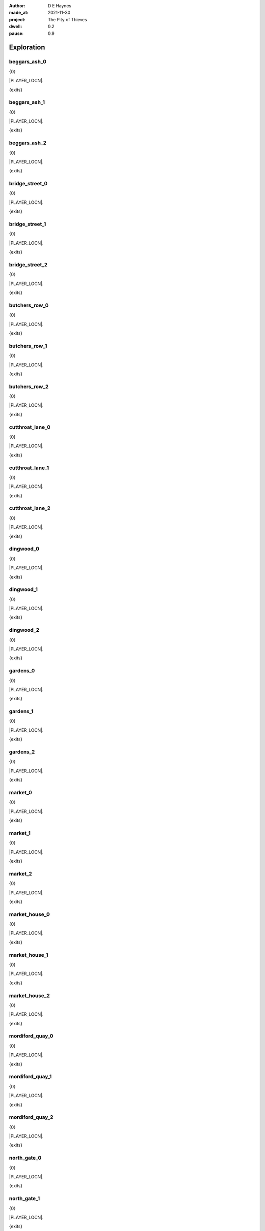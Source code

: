 :author:    D E Haynes
:made_at:   2021-11-30
:project:   The Pity of Thieves
:dwell: 0.2
:pause: 0.9

.. entity:: PLAYER
   :types:  pot.world.Character
   :states: pot.types.Engagement.player

.. entity:: RAT
   :types:  pot.world.Character
   :states: pot.types.Engagement.acting
            pot.world.Location.woodshed

.. entity:: DRAMA
   :types:  balladeer.Drama
   :states: pot.types.Operation.prompt

.. entity:: SETTINGS
   :types:  balladeer.Settings

Exploration
===========

beggars_ash_0
-------------

.. condition:: PLAYER.state pot.world.Location.beggars_ash
.. condition:: DRAMA.state 0

{0}

.. todo

|PLAYER_LOCN|.

{exits}

.. fx:: pot.img |LOCN_NAME|.png
   :offset: 1
   :duration: 3

.. property:: DRAMA.state 1

beggars_ash_1
-------------

.. condition:: PLAYER.state pot.world.Location.beggars_ash
.. condition:: DRAMA.state 1

{0}

.. todo

|PLAYER_LOCN|.

{exits}

.. fx:: pot.img |LOCN_NAME|.png
   :offset: 1
   :duration: 3

.. property:: DRAMA.state 2

beggars_ash_2
-------------

.. condition:: PLAYER.state pot.world.Location.beggars_ash
.. condition:: DRAMA.state 2

{0}

.. todo

|PLAYER_LOCN|.

{exits}

.. fx:: pot.img |LOCN_NAME|.png
   :offset: 1
   :duration: 3

.. property:: DRAMA.state 1

bridge_street_0
---------------

.. condition:: PLAYER.state pot.world.Location.bridge_street
.. condition:: DRAMA.state 0

{0}

.. todo

|PLAYER_LOCN|.

{exits}

.. fx:: pot.img |LOCN_NAME|.png
   :offset: 1
   :duration: 3

.. property:: DRAMA.state 1

bridge_street_1
---------------

.. condition:: PLAYER.state pot.world.Location.bridge_street
.. condition:: DRAMA.state 1

{0}

.. todo

|PLAYER_LOCN|.

{exits}

.. fx:: pot.img |LOCN_NAME|.png
   :offset: 1
   :duration: 3

.. property:: DRAMA.state 2

bridge_street_2
---------------

.. condition:: PLAYER.state pot.world.Location.bridge_street
.. condition:: DRAMA.state 2

{0}

.. todo

|PLAYER_LOCN|.

{exits}

.. fx:: pot.img |LOCN_NAME|.png
   :offset: 1
   :duration: 3

.. property:: DRAMA.state 1

butchers_row_0
--------------

.. condition:: PLAYER.state pot.world.Location.butchers_row
.. condition:: DRAMA.state 0

{0}

.. todo

|PLAYER_LOCN|.

{exits}

.. fx:: pot.img |LOCN_NAME|.png
   :offset: 1
   :duration: 3

.. property:: DRAMA.state 1

butchers_row_1
--------------

.. condition:: PLAYER.state pot.world.Location.butchers_row
.. condition:: DRAMA.state 1

{0}

.. todo

|PLAYER_LOCN|.

{exits}

.. fx:: pot.img |LOCN_NAME|.png
   :offset: 1
   :duration: 3

.. property:: DRAMA.state 2

butchers_row_2
--------------

.. condition:: PLAYER.state pot.world.Location.butchers_row
.. condition:: DRAMA.state 2

{0}

.. todo

|PLAYER_LOCN|.

{exits}

.. fx:: pot.img |LOCN_NAME|.png
   :offset: 1
   :duration: 3

.. property:: DRAMA.state 1

cutthroat_lane_0
----------------

.. condition:: PLAYER.state pot.world.Location.cutthroat_lane
.. condition:: DRAMA.state 0

{0}

.. todo

|PLAYER_LOCN|.

{exits}

.. fx:: pot.img |LOCN_NAME|.png
   :offset: 1
   :duration: 3

.. property:: DRAMA.state 1

cutthroat_lane_1
----------------

.. condition:: PLAYER.state pot.world.Location.cutthroat_lane
.. condition:: DRAMA.state 1

{0}

.. todo

|PLAYER_LOCN|.

{exits}

.. fx:: pot.img |LOCN_NAME|.png
   :offset: 1
   :duration: 3

.. property:: DRAMA.state 2

cutthroat_lane_2
----------------

.. condition:: PLAYER.state pot.world.Location.cutthroat_lane
.. condition:: DRAMA.state 2

{0}

.. todo

|PLAYER_LOCN|.

{exits}

.. fx:: pot.img |LOCN_NAME|.png
   :offset: 1
   :duration: 3

.. property:: DRAMA.state 1

dingwood_0
----------

.. condition:: PLAYER.state pot.world.Location.dingwood
.. condition:: DRAMA.state 0

{0}

.. todo

|PLAYER_LOCN|.

{exits}

.. fx:: pot.img |LOCN_NAME|.png
   :offset: 1
   :duration: 3

.. property:: DRAMA.state 1

dingwood_1
----------

.. condition:: PLAYER.state pot.world.Location.dingwood
.. condition:: DRAMA.state 1

{0}

.. todo

|PLAYER_LOCN|.

{exits}

.. fx:: pot.img |LOCN_NAME|.png
   :offset: 1
   :duration: 3

.. property:: DRAMA.state 2

dingwood_2
----------

.. condition:: PLAYER.state pot.world.Location.dingwood
.. condition:: DRAMA.state 2

{0}

.. todo

|PLAYER_LOCN|.

{exits}

.. fx:: pot.img |LOCN_NAME|.png
   :offset: 1
   :duration: 3

.. property:: DRAMA.state 1

gardens_0
---------

.. condition:: PLAYER.state pot.world.Location.gardens
.. condition:: DRAMA.state 0

{0}

.. todo

|PLAYER_LOCN|.

{exits}

.. fx:: pot.img |LOCN_NAME|.png
   :offset: 1
   :duration: 3

.. property:: DRAMA.state 1

gardens_1
---------

.. condition:: PLAYER.state pot.world.Location.gardens
.. condition:: DRAMA.state 1

{0}

.. todo

|PLAYER_LOCN|.

{exits}

.. fx:: pot.img |LOCN_NAME|.png
   :offset: 1
   :duration: 3

.. property:: DRAMA.state 2

gardens_2
---------

.. condition:: PLAYER.state pot.world.Location.gardens
.. condition:: DRAMA.state 2

{0}

.. todo

|PLAYER_LOCN|.

{exits}

.. fx:: pot.img |LOCN_NAME|.png
   :offset: 1
   :duration: 3

.. property:: DRAMA.state 1

market_0
--------

.. condition:: PLAYER.state pot.world.Location.market
.. condition:: DRAMA.state 0

{0}

.. todo

|PLAYER_LOCN|.

{exits}

.. fx:: pot.img |LOCN_NAME|.png
   :offset: 1
   :duration: 3

.. property:: DRAMA.state 1

market_1
--------

.. condition:: PLAYER.state pot.world.Location.market
.. condition:: DRAMA.state 1

{0}

.. todo

|PLAYER_LOCN|.

{exits}

.. fx:: pot.img |LOCN_NAME|.png
   :offset: 1
   :duration: 3

.. property:: DRAMA.state 2

market_2
--------

.. condition:: PLAYER.state pot.world.Location.market
.. condition:: DRAMA.state 2

{0}

.. todo

|PLAYER_LOCN|.

{exits}

.. fx:: pot.img |LOCN_NAME|.png
   :offset: 1
   :duration: 3

.. property:: DRAMA.state 1

market_house_0
--------------

.. condition:: PLAYER.state pot.world.Location.market_house
.. condition:: DRAMA.state 0

{0}

.. todo

|PLAYER_LOCN|.

{exits}

.. fx:: pot.img |LOCN_NAME|.png
   :offset: 1
   :duration: 3

.. property:: DRAMA.state 1

market_house_1
--------------

.. condition:: PLAYER.state pot.world.Location.market_house
.. condition:: DRAMA.state 1

{0}

.. todo

|PLAYER_LOCN|.

{exits}

.. fx:: pot.img |LOCN_NAME|.png
   :offset: 1
   :duration: 3

.. property:: DRAMA.state 2

market_house_2
--------------

.. condition:: PLAYER.state pot.world.Location.market_house
.. condition:: DRAMA.state 2

{0}

.. todo

|PLAYER_LOCN|.

{exits}

.. fx:: pot.img |LOCN_NAME|.png
   :offset: 1
   :duration: 3

.. property:: DRAMA.state 1

mordiford_quay_0
----------------

.. condition:: PLAYER.state pot.world.Location.mordiford_quay
.. condition:: DRAMA.state 0

{0}

.. todo

|PLAYER_LOCN|.

{exits}

.. fx:: pot.img |LOCN_NAME|.png
   :offset: 1
   :duration: 3

.. property:: DRAMA.state 1

mordiford_quay_1
----------------

.. condition:: PLAYER.state pot.world.Location.mordiford_quay
.. condition:: DRAMA.state 1

{0}

.. todo

|PLAYER_LOCN|.

{exits}

.. fx:: pot.img |LOCN_NAME|.png
   :offset: 1
   :duration: 3

.. property:: DRAMA.state 2

mordiford_quay_2
----------------

.. condition:: PLAYER.state pot.world.Location.mordiford_quay
.. condition:: DRAMA.state 2

{0}

.. todo

|PLAYER_LOCN|.

{exits}

.. fx:: pot.img |LOCN_NAME|.png
   :offset: 1
   :duration: 3

.. property:: DRAMA.state 1

north_gate_0
------------

.. condition:: PLAYER.state pot.world.Location.north_gate
.. condition:: DRAMA.state 0

{0}

.. todo

|PLAYER_LOCN|.

{exits}

.. fx:: pot.img |LOCN_NAME|.png
   :offset: 1
   :duration: 3

.. property:: DRAMA.state 1

north_gate_1
------------

.. condition:: PLAYER.state pot.world.Location.north_gate
.. condition:: DRAMA.state 1

{0}

.. todo

|PLAYER_LOCN|.

{exits}

.. fx:: pot.img |LOCN_NAME|.png
   :offset: 1
   :duration: 3

.. property:: DRAMA.state 2

north_gate_2
------------

.. condition:: PLAYER.state pot.world.Location.north_gate
.. condition:: DRAMA.state 2

{0}

.. todo

|PLAYER_LOCN|.

{exits}

.. fx:: pot.img |LOCN_NAME|.png
   :offset: 1
   :duration: 3

.. property:: DRAMA.state 1

orchard_0
---------

.. condition:: PLAYER.state pot.world.Location.orchard
.. condition:: DRAMA.state 0

{0}

.. todo

|PLAYER_LOCN|.

{exits}

.. fx:: pot.img |LOCN_NAME|.png
   :offset: 1
   :duration: 3

.. property:: DRAMA.state 1

orchard_1
---------

.. condition:: PLAYER.state pot.world.Location.orchard
.. condition:: DRAMA.state 1

{0}

.. todo

|PLAYER_LOCN|.

{exits}

.. fx:: pot.img |LOCN_NAME|.png
   :offset: 1
   :duration: 3

.. property:: DRAMA.state 2

orchard_2
---------

.. condition:: PLAYER.state pot.world.Location.orchard
.. condition:: DRAMA.state 2

{0}

.. todo

|PLAYER_LOCN|.

{exits}

.. fx:: pot.img |LOCN_NAME|.png
   :offset: 1
   :duration: 3

.. property:: DRAMA.state 1

ross_road_0
-----------

.. condition:: PLAYER.state pot.world.Location.ross_road
.. condition:: DRAMA.state 0

{0}

.. todo

|PLAYER_LOCN|.

{exits}

.. fx:: pot.img |LOCN_NAME|.png
   :offset: 1
   :duration: 3

.. property:: DRAMA.state 1

ross_road_1
-----------

.. condition:: PLAYER.state pot.world.Location.ross_road
.. condition:: DRAMA.state 1

{0}

.. todo

|PLAYER_LOCN|.

{exits}

.. fx:: pot.img |LOCN_NAME|.png
   :offset: 1
   :duration: 3

.. property:: DRAMA.state 2

ross_road_2
-----------

.. condition:: PLAYER.state pot.world.Location.ross_road
.. condition:: DRAMA.state 2

{0}

.. todo

|PLAYER_LOCN|.

{exits}

.. fx:: pot.img |LOCN_NAME|.png
   :offset: 1
   :duration: 3

.. property:: DRAMA.state 1

south_end_0
-----------

.. condition:: PLAYER.state pot.world.Location.south_end
.. condition:: DRAMA.state 0

{0}

.. todo

|PLAYER_LOCN|.

{exits}

.. fx:: pot.img |LOCN_NAME|.png
   :offset: 1
   :duration: 3

.. property:: DRAMA.state 1

south_end_1
-----------

.. condition:: PLAYER.state pot.world.Location.south_end
.. condition:: DRAMA.state 1

{0}

.. todo

|PLAYER_LOCN|.

{exits}

.. fx:: pot.img |LOCN_NAME|.png
   :offset: 1
   :duration: 3

.. property:: DRAMA.state 2

south_end_2
-----------

.. condition:: PLAYER.state pot.world.Location.south_end
.. condition:: DRAMA.state 2

{0}

.. todo

|PLAYER_LOCN|.

{exits}

.. fx:: pot.img |LOCN_NAME|.png
   :offset: 1
   :duration: 3

.. property:: DRAMA.state 1

tavern_0
--------

.. condition:: PLAYER.state pot.world.Location.tavern
.. condition:: DRAMA.state 0

{0}

.. todo

|PLAYER_LOCN|.

{exits}

.. fx:: pot.img |LOCN_NAME|.png
   :offset: 1
   :duration: 3

.. property:: DRAMA.state 1

tavern_1
--------

.. condition:: PLAYER.state pot.world.Location.tavern
.. condition:: DRAMA.state 1

{0}

.. todo

|PLAYER_LOCN|.

{exits}

.. fx:: pot.img |LOCN_NAME|.png
   :offset: 1
   :duration: 3

.. property:: DRAMA.state 2

tavern_2
--------

.. condition:: PLAYER.state pot.world.Location.tavern
.. condition:: DRAMA.state 2

{0}

.. todo

|PLAYER_LOCN|.

{exits}

.. fx:: pot.img |LOCN_NAME|.png
   :offset: 1
   :duration: 3

.. property:: DRAMA.state 1

top_cross_0
-----------

.. condition:: PLAYER.state pot.world.Location.top_cross
.. condition:: DRAMA.state 0

{0}

.. todo

|PLAYER_LOCN|.

{exits}

.. fx:: pot.img |LOCN_NAME|.png
   :offset: 1
   :duration: 3

.. property:: DRAMA.state 1

top_cross_1
-----------

.. condition:: PLAYER.state pot.world.Location.top_cross
.. condition:: DRAMA.state 1

{0}

.. todo

|PLAYER_LOCN|.

{exits}

.. fx:: pot.img |LOCN_NAME|.png
   :offset: 1
   :duration: 3

.. property:: DRAMA.state 2

top_cross_2
-----------

.. condition:: PLAYER.state pot.world.Location.top_cross
.. condition:: DRAMA.state 2

{0}

.. todo

|PLAYER_LOCN|.

{exits}

.. fx:: pot.img |LOCN_NAME|.png
   :offset: 1
   :duration: 3

.. property:: DRAMA.state 1

tower_street_e_0
----------------

.. condition:: PLAYER.state pot.world.Location.tower_street_e
.. condition:: DRAMA.state 0

{0}

.. todo

|PLAYER_LOCN|.

{exits}

.. fx:: pot.img |LOCN_NAME|.png
   :offset: 1
   :duration: 3

.. property:: DRAMA.state 1

tower_street_e_1
----------------

.. condition:: PLAYER.state pot.world.Location.tower_street_e
.. condition:: DRAMA.state 1

{0}

.. todo

|PLAYER_LOCN|.

{exits}

.. fx:: pot.img |LOCN_NAME|.png
   :offset: 1
   :duration: 3

.. property:: DRAMA.state 2

tower_street_e_2
----------------

.. condition:: PLAYER.state pot.world.Location.tower_street_e
.. condition:: DRAMA.state 2

{0}

.. todo

|PLAYER_LOCN|.

{exits}

.. fx:: pot.img |LOCN_NAME|.png
   :offset: 1
   :duration: 3

.. property:: DRAMA.state 1

tower_street_0
--------------

.. condition:: PLAYER.state pot.world.Location.tower_street
.. condition:: DRAMA.state 0

{0}

.. todo

|PLAYER_LOCN|.

{exits}

.. fx:: pot.img |LOCN_NAME|.png
   :offset: 1
   :duration: 3

.. property:: DRAMA.state 1

tower_street_1
--------------

.. condition:: PLAYER.state pot.world.Location.tower_street
.. condition:: DRAMA.state 1

{0}

.. todo

|PLAYER_LOCN|.

{exits}

.. fx:: pot.img |LOCN_NAME|.png
   :offset: 1
   :duration: 3

.. property:: DRAMA.state 2

tower_street_2
--------------

.. condition:: PLAYER.state pot.world.Location.tower_street
.. condition:: DRAMA.state 2

{0}

.. todo

|PLAYER_LOCN|.

{exits}

.. fx:: pot.img |LOCN_NAME|.png
   :offset: 1
   :duration: 3

.. property:: DRAMA.state 1

tower_street_w_0
----------------

.. condition:: PLAYER.state pot.world.Location.tower_street_w
.. condition:: DRAMA.state 0

{0}

.. todo

|PLAYER_LOCN|.

{exits}

.. fx:: pot.img |LOCN_NAME|.png
   :offset: 1
   :duration: 3

.. property:: DRAMA.state 1

tower_street_w_1
----------------

.. condition:: PLAYER.state pot.world.Location.tower_street_w
.. condition:: DRAMA.state 1

{0}

.. todo

|PLAYER_LOCN|.

{exits}

.. fx:: pot.img |LOCN_NAME|.png
   :offset: 1
   :duration: 3

.. property:: DRAMA.state 2

tower_street_w_2
----------------

.. condition:: PLAYER.state pot.world.Location.tower_street_w
.. condition:: DRAMA.state 2

{0}

.. todo

|PLAYER_LOCN|.

{exits}

.. fx:: pot.img |LOCN_NAME|.png
   :offset: 1
   :duration: 3

.. property:: DRAMA.state 1

tower_wall_0
------------

.. condition:: PLAYER.state pot.world.Location.tower_wall
.. condition:: DRAMA.state 0

{0}

.. todo

|PLAYER_LOCN|.

{exits}

.. fx:: pot.img |LOCN_NAME|.png
   :offset: 1
   :duration: 3

.. property:: DRAMA.state 1

tower_wall_1
------------

.. condition:: PLAYER.state pot.world.Location.tower_wall
.. condition:: DRAMA.state 1

{0}

.. todo

|PLAYER_LOCN|.

{exits}

.. fx:: pot.img |LOCN_NAME|.png
   :offset: 1
   :duration: 3

.. property:: DRAMA.state 2

tower_wall_2
------------

.. condition:: PLAYER.state pot.world.Location.tower_wall
.. condition:: DRAMA.state 2

{0}

.. todo

|PLAYER_LOCN|.

{exits}

.. fx:: pot.img |LOCN_NAME|.png
   :offset: 1
   :duration: 3

.. property:: DRAMA.state 1

woodshed_0
----------

.. condition:: PLAYER.state pot.world.Location.woodshed
.. condition:: DRAMA.state 0

{0}

.. todo

|PLAYER_LOCN|.

{exits}

.. fx:: pot.img |LOCN_NAME|.png
   :offset: 1
   :duration: 3

.. property:: DRAMA.state 1

woodshed_1
----------

.. condition:: PLAYER.state pot.world.Location.woodshed
.. condition:: DRAMA.state 1

{0}

.. todo

|PLAYER_LOCN|.

{exits}

.. fx:: pot.img |LOCN_NAME|.png
   :offset: 1
   :duration: 3

.. property:: DRAMA.state 2

woodshed_2
----------

.. condition:: PLAYER.state pot.world.Location.woodshed
.. condition:: DRAMA.state 2

{0}

.. todo

|PLAYER_LOCN|.

{exits}

.. fx:: pot.img |LOCN_NAME|.png
   :offset: 1
   :duration: 3

.. property:: DRAMA.state 1

Hurry
-----

.. condition:: PLAYER.in_transit True

{0}

|PLAYER_NAME| hurries past |PLAYER_LOCN|.

.. fx:: pot.img |LOCN_NAME|.png
   :offset: 1
   :duration: 3

Fallback
--------

{0}

|PLAYER_LOCN|.

{exits}

.. fx:: pot.img |LOCN_NAME|.png
   :offset: 1
   :duration: 3

.. property:: DRAMA.state 1


.. |PLAYER_NAME| property:: PLAYER.name
.. |PLAYER_LOCN| property:: PLAYER.location.title
.. |LOCN_NAME| property:: PLAYER.location.name
